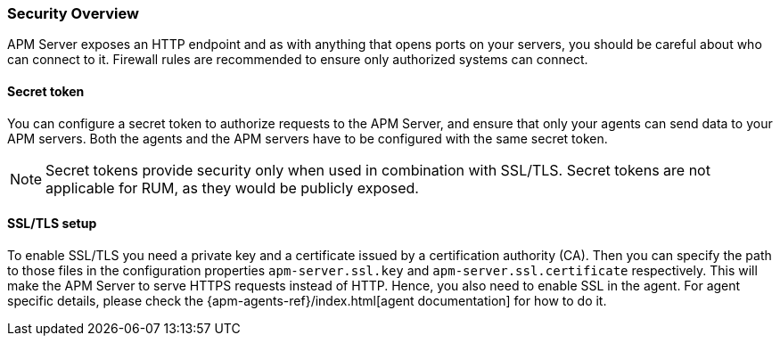 [[security-overview]]
[float]
=== Security Overview

APM Server exposes an HTTP endpoint and as with anything that opens ports on your servers,
you should be careful about who can connect to it.
Firewall rules are recommended to ensure only authorized systems can connect.

[[secret-token]]
[float]
==== Secret token

You can configure a secret token to authorize requests to the APM Server,
and ensure that only your agents can send data to your APM servers.
Both the agents and the APM servers have to be configured with the same secret token.

NOTE: Secret tokens provide security only when used in combination with SSL/TLS.
Secret tokens are not applicable for RUM, as they would be publicly exposed.

[[ssl-setup]]
[float]
==== SSL/TLS setup

To enable SSL/TLS you need a private key and a certificate issued by a certification authority (CA).
Then you can specify the path to those files in the configuration properties
`apm-server.ssl.key` and
`apm-server.ssl.certificate`
respectively.
This will make the APM Server to serve HTTPS requests instead of HTTP.
Hence, you also need to enable SSL in the agent.
For agent specific details,
please check the {apm-agents-ref}/index.html[agent documentation] for how to do it.
